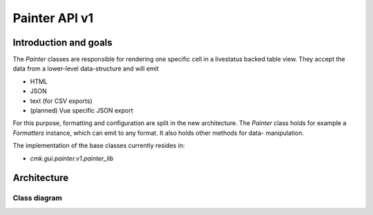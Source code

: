 ==============
Painter API v1
==============

Introduction and goals
======================

The `Painter` classes are responsible for rendering one specific cell in a
livestatus backed table view. They accept the data from a lower-level
data-structure and will emit

* HTML
* JSON
* text (for CSV exports)
* (planned) Vue specific JSON export

For this purpose, formatting and configuration are split in the new
architecture. The `Painter` class holds for example a `Formatters` instance,
which can emit to any format. It also holds other methods for data-
manipulation.

The implementation of the base classes currently resides in:

* `cmk.gui.painter.v1.painter_lib`

Architecture
============

Class diagram
-------------

.. uml:: arch-comp-painters-v1.puml
